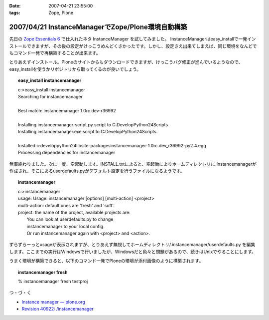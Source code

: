 :date: 2007-04-21 23:55:00
:tags: Zope, Plone

==================================================
2007/04/21 InstanceManagerでZope/Plone環境自動構築
==================================================

先日の `Zope Essentials 6`_ で仕入れたネタ InstanceManager を試してみました。
InstanceManagerはeasy_installで一発インストールできますが、その後の設定がけっこうめんどくさかったです。しかし、設定さえ出来てしまえば、同じ環境をなんどでもコマンド一発で再構築することが出来ます。

とりあえずインストール。Ploneのサイトからもダウンロードできますが、けっこうバグ修正が進んでいるようなので、easy_installを使うかリポジトリから取ってくるのが良いでしょう。

.. topic:: easy_install instancemanager
    :class: dos
    
    | c:\>easy_install instancemanager
    | Searching for instancemanager
    | 
    | Best match: instancemanager 1.0rc.dev-r36992
    | 
    | Installing instancemanager-script.py script to C:\Develop\Python24\Scripts
    | Installing instancemanager.exe script to C:\Develop\Python24\Scripts
    | 
    | Installed c:\develop\python24\lib\site-packages\instancemanager-1.0rc.dev_r36992-py2.4.egg
    | Processing dependencies for instancemanager


無事終わりました。次に一度、空起動します。INSTALL.txtによると、空起動によりホームディレクトリに.instancemanagerが作成され、そこにあるuserdefaults.pyがデフォルト設定を行うファイルになるようです。

.. topic:: instancemanager
    :class: dos

    | c:\>instancemanager
    | usage: Usage: instancemanager [options] [multi-action] <project>
    | multi-action: default ones are 'fresh' and 'soft'.
    | project: the name of the project, available projects are:
    |     You can look at userdefaults.py to change
    |     instancemanager to your local config.
    |     Or run instancemanager again with <project> and <action>.

ずらずらーっとusageが表示されますが、とりあえず無視してホームディレクトリ/.instancemanager/userdefaults.py を編集します。ここまでの実行はWindowsで行いましたが、Windowsだと色々と問題があるので、続きはUnixでやることにします。

うまく環境が構築できると、以下のコマンド一発でPloneの環境が添付画像のように構築されます。

.. topic:: instancemanager fresh
    :class: dos

    % instancemanager fresh testproj


つ・づ・く

- `Instance manager — plone.org`_
- `Revision 40922: /instancemanager`_

.. _`Revision 40922: /instancemanager`: https://svn.plone.org/svn/collective/instancemanager/
.. _`Instance manager — plone.org`: http://plone.org/products/instance-manager
.. _`Zope Essentials 6`: http://www.freia.jp/taka/blog/449


.. :extend type: text/html
.. :extend:



.. image:: 20070421_contact.*
   :width: 33%

.. image:: 20070421_instancemanager.*
   :width: 33%

